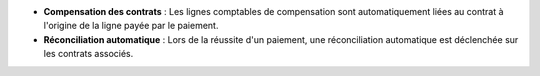 - **Compensation des contrats** : Les lignes comptables de compensation sont
  automatiquement liées au contrat à l'origine de la ligne payée par le
  paiement.

- **Réconciliation automatique** : Lors de la réussite d'un paiement, une
  réconciliation automatique est déclenchée sur les contrats associés.
